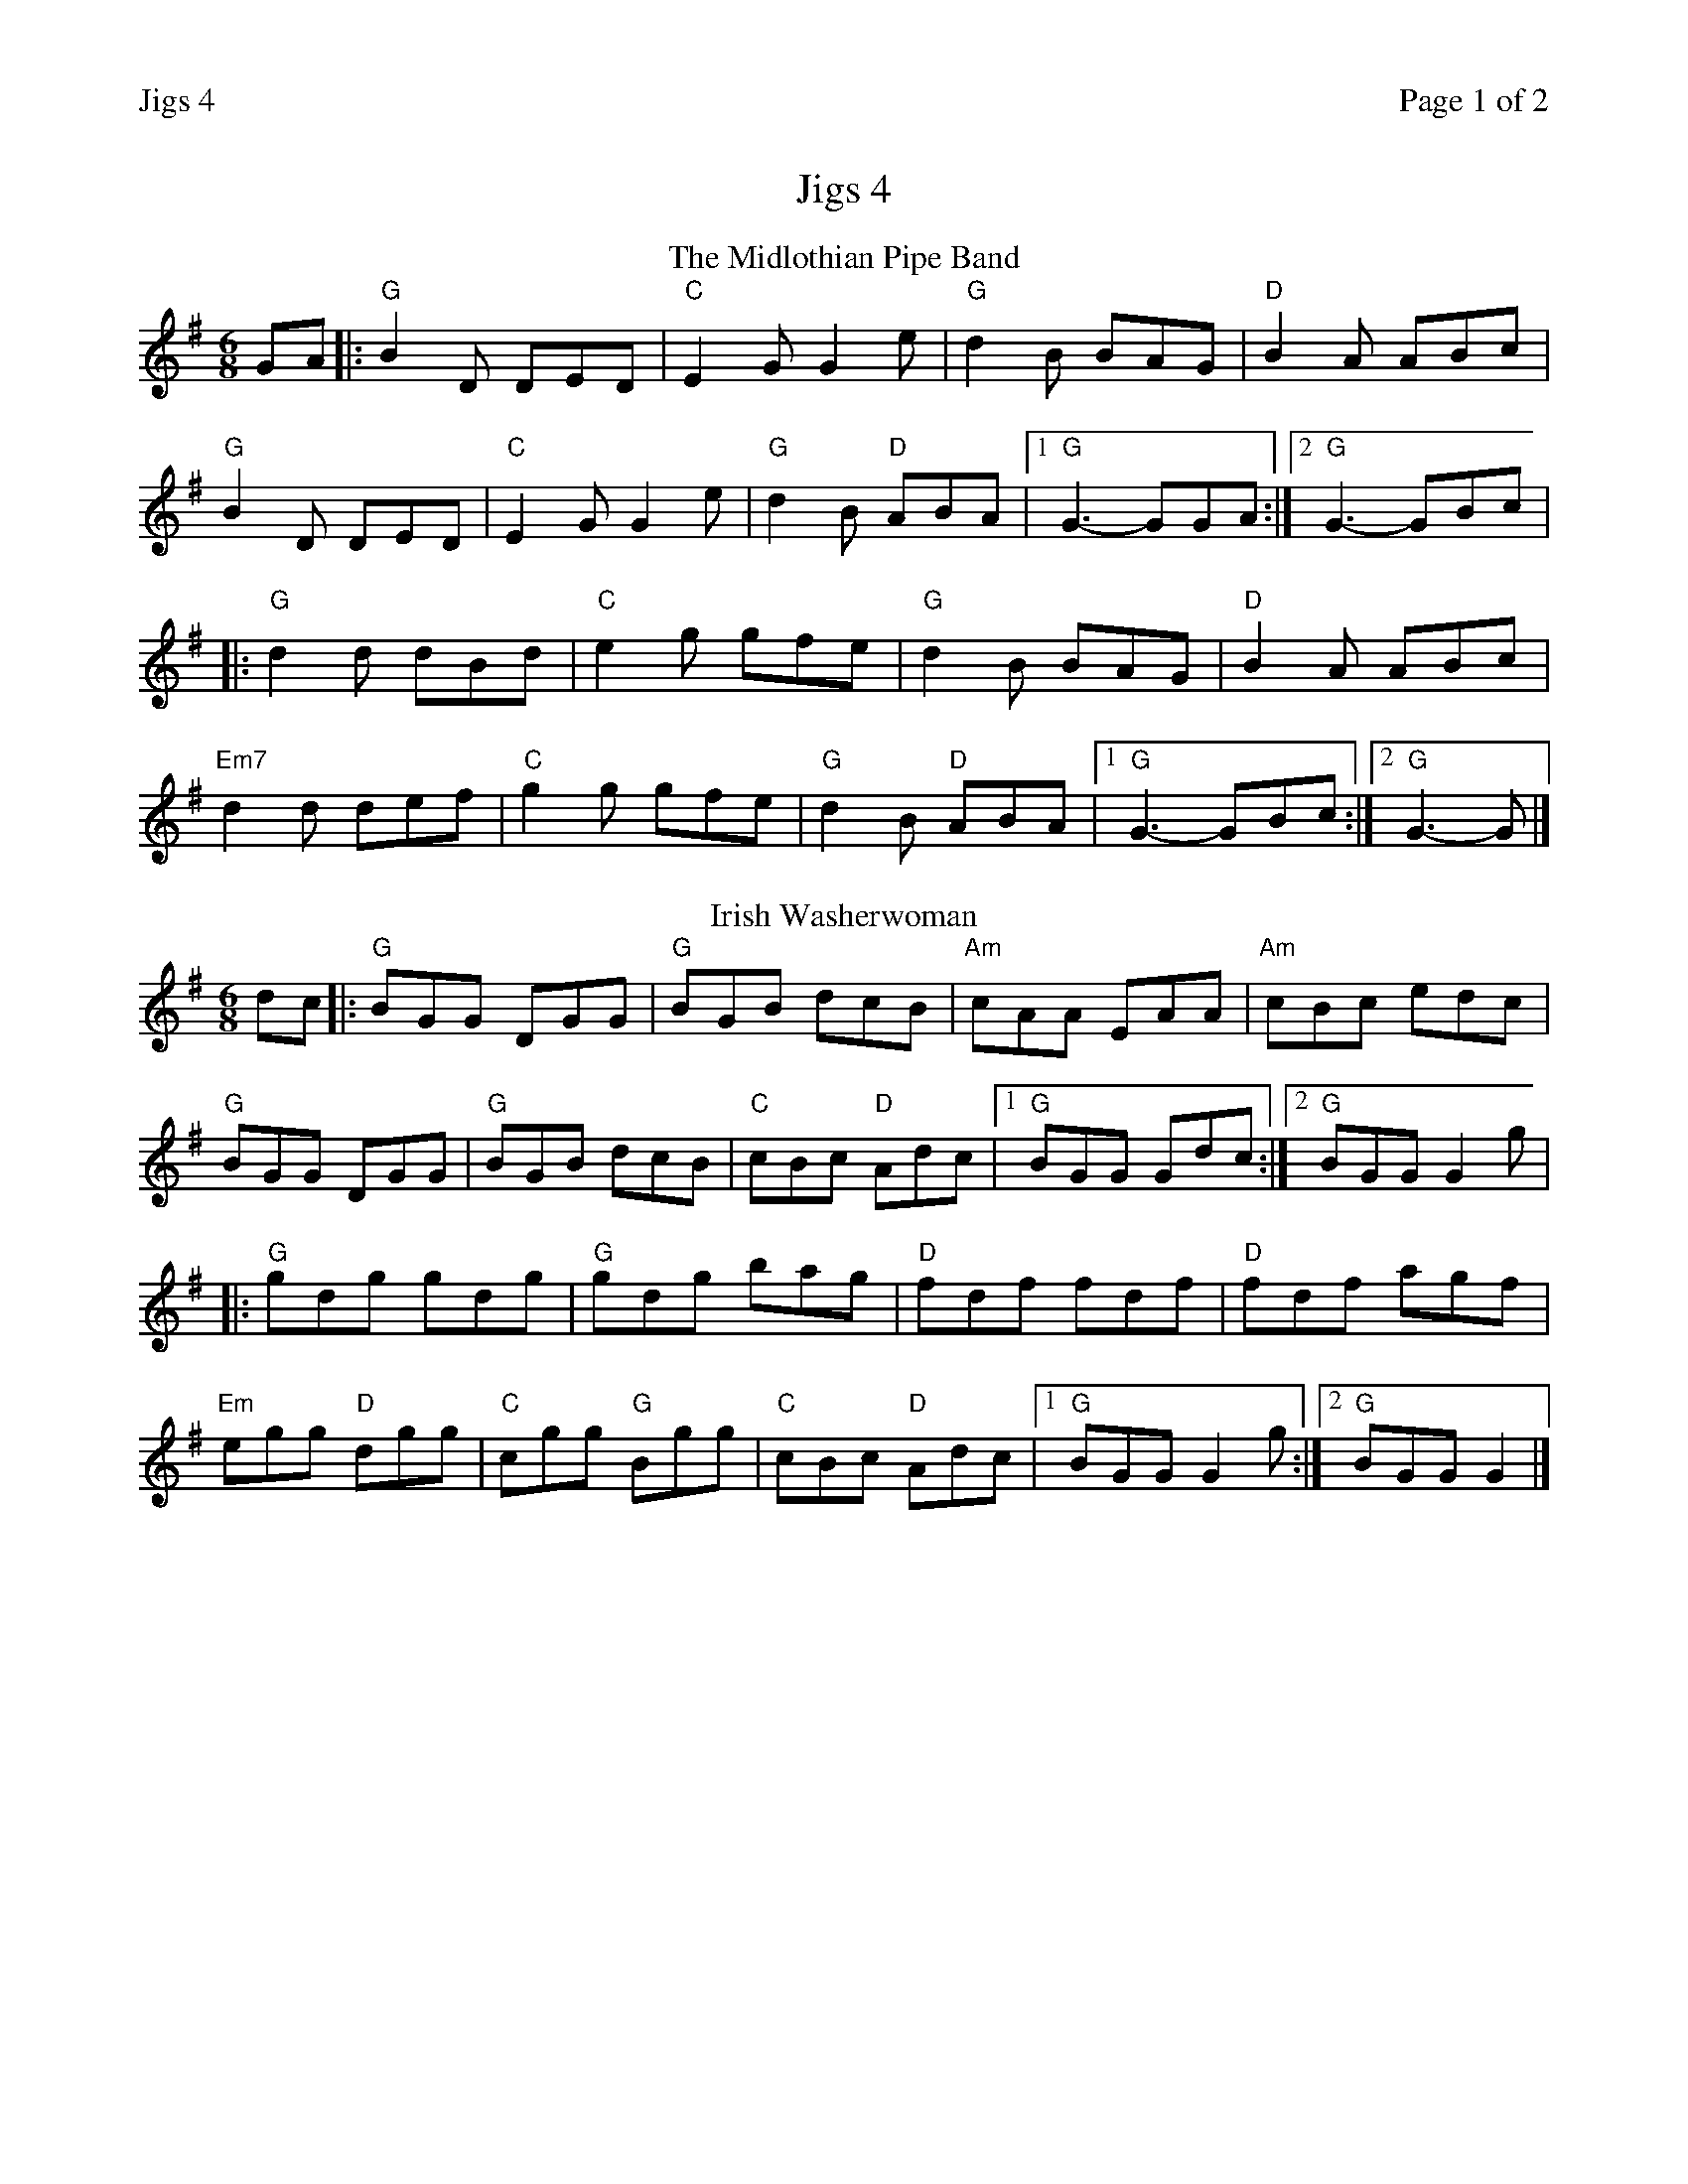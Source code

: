 %%printparts 0
%%printtempo 0
%%header "$T		Page $P of 2"
%%scale 0.75
X:1
T:Jigs 4
R:jig
L:1/8
M:6/8
Q:1/4=180
P:A2B2C2D2
K:G
%ALTO K:clef=alto middle=c
%BASS K:clef=bass middle=d
P:A
T:The Midlothian Pipe Band
K:G
GA |: "G"B2D DED | "C"E2G G2e | "G"d2B BAG | "D"B2A ABc | 
"G"B2D DED | "C"E2G G2e | "G"d2B "D"ABA |1 "G"G3- GGA :|2 "G"G3- GBc |
|:"G"d2d dBd | "C"e2g gfe | "G"d2B BAG | "D"B2A ABc | 
"Em7"d2d def | "C"g2g gfe | "G"d2B "D"ABA |1 "G"G3- GBc :|2 "G"G3- G |]
P:B
T:Irish Washerwoman
K:G
dc |: "G"BGG DGG | "G"BGB dcB | "Am"cAA EAA | "Am"cBc edc | 
"G"BGG DGG | "G"BGB dcB | "C"cBc "D"Adc |1 "G"BGG Gdc :|2 "G"BGG G2g |
|: "G"gdg gdg | "G"gdg bag | "D"fdf fdf | "D"fdf agf | 
"Em"egg "D"dgg | "C"cgg "G"Bgg | "C"cBc "D"Adc |1 "G"BGG G2g :|2 "G"BGG G2 |]
%%newpage
P:C
T:The Soup Dragon
K:Bmin
|:e|"Bm"fBB BAB|"A"eff fed|"G"eee e2d|"F#m"eff ede|
"Bm"fBB BAB|"A"eff fed|"E"eee f2e|1 "G" dBA B2:|2 "A7" dBA B2 |]
|:e|"D"faa afd|"F#m"eff fed|"A"eee e2 d|"G"eff "A7"ede|
|1 "D"faa afd|"F#m"eff fed|"A"eee f2e|"G"dBA "Bm"Bz :|2
"Bm"fBB BAB|"A"eff fed|"G"eee f2e|"F#m"dBA B2|]
P:D
T:Muckin' o' Geordie's Byre
K:Dmaj
B |: "D"ABA AFA | "D"d2e f2a | "G"g2e "D"f2d | "A"e2d "G"Bcd | 
"D"ABA AFA | "D"d2e f2a | "A7"afd efe |1 "D"d3- d2B :|2 "D"d3- def |
|: "G"gag gag | "D"fgf fgf | "A"ede efg | "G"fed B2d | 
"D"ABA AFA | "D"d2e f2a | "A7"afd efe |1 "D"d3- def :|2 "D"d3- d |]

